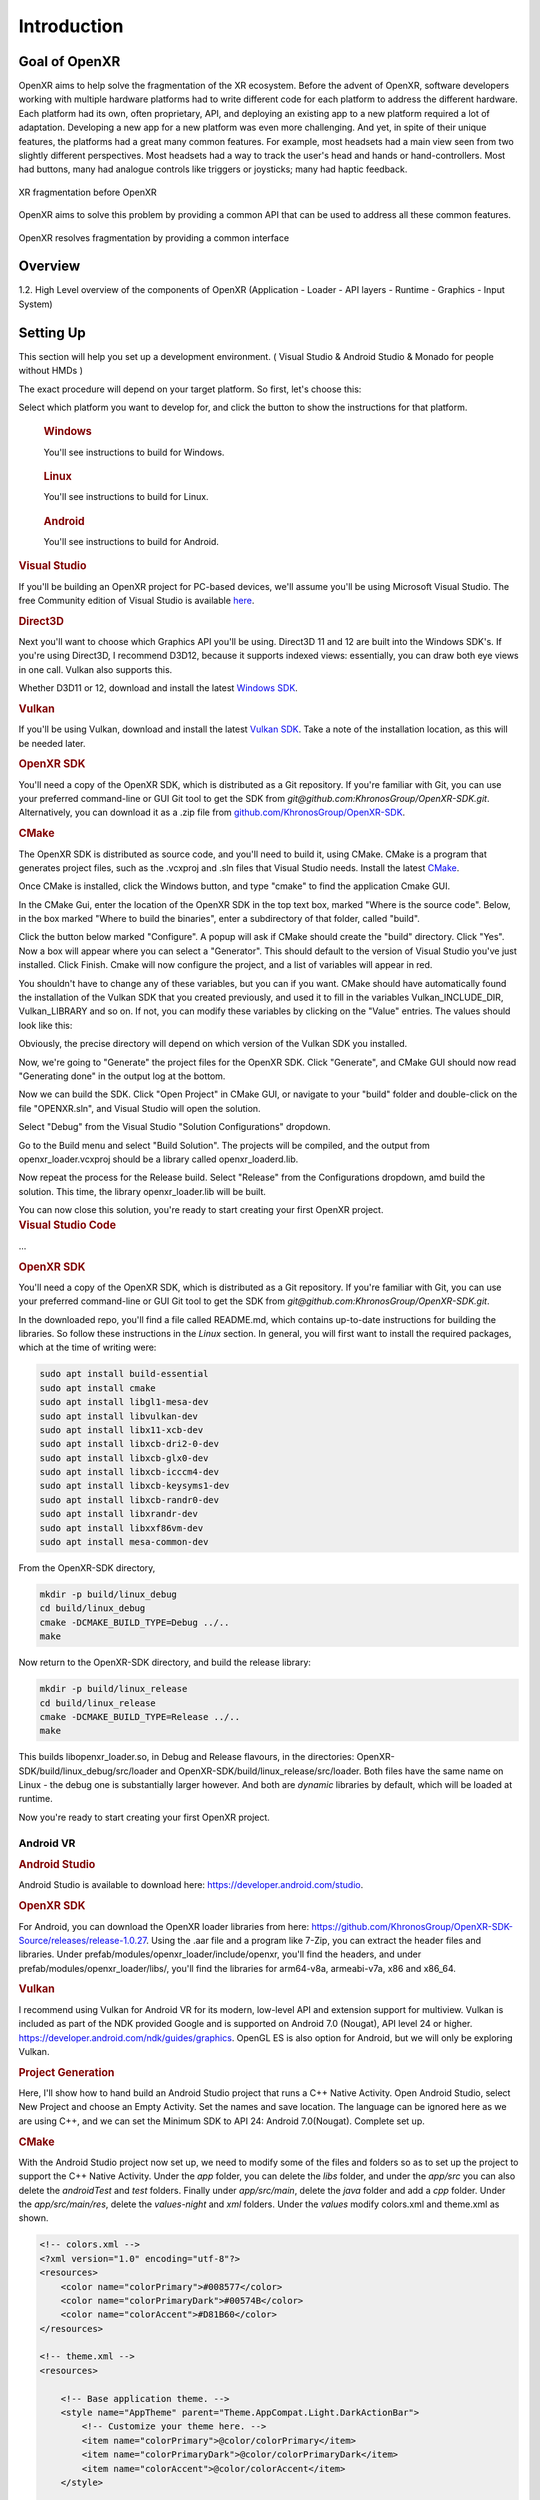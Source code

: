 ﻿############
Introduction
############

**************
Goal of OpenXR
**************

OpenXR aims to help solve the fragmentation of the XR ecosystem. Before the advent of OpenXR, software developers working with multiple
hardware platforms had to write different code for each platform to address the different hardware.
Each platform had its own, often proprietary, API, and deploying an existing app to a new platform required a lot of
adaptation. Developing a new app for a new platform was even more challenging. And yet, in spite of
their unique features, the platforms had a great many common features. For example, most headsets had a main view seen from two
slightly different perspectives. Most headsets had a way to track the user's head and hands or hand-controllers. Most had buttons,
many had analogue controls like triggers or joysticks; many had haptic feedback.

.. figure:: OpenXRBefore.png
	:alt: XR Fragmentation 
	:align: center
	:width: 600

	XR fragmentation before OpenXR


OpenXR aims to solve this problem by providing a common API that can be used to address all these common features.

.. figure:: OpenXRAfter.png
	:alt: OpenXR resolves fragmentation by providing a common interface.
	:align: center
	:width: 600

	OpenXR resolves fragmentation by providing a common interface

********
Overview
********

1.2. High Level overview of the components of OpenXR (Application - Loader - API
layers - Runtime - Graphics - Input System)

**********
Setting Up
**********

This section will help you set up a development environment.
( Visual Studio & Android Studio & Monado for people without HMDs )

The exact procedure will depend on your target platform. So first, let's choose this:

.. raw:: html
   :file: platforms.html

Select which platform you want to develop for, and click the button to show the instructions for that platform.

.. container:: windows
    :name: windows-intro-1

	.. rubric:: Windows

	You'll see instructions to build for Windows.

.. container:: linux
    :name: linux-intro-1

	.. rubric:: Linux

	You'll see instructions to build for Linux.

.. container:: android
    :name: android-intro-1

	.. rubric:: Android

	You'll see instructions to build for Android.


.. container:: windows

	.. rubric:: Visual Studio

	If you'll be building an OpenXR project for PC-based devices, we'll assume you'll be using Microsoft Visual Studio.
	The free Community edition of Visual Studio is available `here <https://visualstudio.microsoft.com/vs/community/>`_.

	.. rubric:: Direct3D

	Next you'll want to choose which Graphics API you'll be using. Direct3D 11 and 12 are built into the Windows SDK's.
	If you're using Direct3D, I recommend D3D12, because it supports indexed views: essentially, you can draw both eye views in one call. Vulkan also
	supports this.

	Whether D3D11 or 12, download and install the latest `Windows SDK <https://developer.microsoft.com/en-us/windows/downloads/windows-sdk/>`_.

	.. rubric:: Vulkan

	If you'll be using Vulkan, download and install the latest `Vulkan SDK <https://www.lunarg.com/vulkan-sdk/>`_. Take a note of the installation location,
	as this will be needed later.

	.. rubric:: OpenXR SDK

	You'll need a copy of the OpenXR SDK, which is distributed as a Git repository. If you're familiar with Git, you can use your preferred command-line or GUI Git tool to get
	the SDK from *git@github.com:KhronosGroup/OpenXR-SDK.git*.
	Alternatively, you can download it as a .zip file from `github.com/KhronosGroup/OpenXR-SDK <https://github.com/KhronosGroup/OpenXR-SDK>`_.

	.. rubric:: CMake

	The OpenXR SDK is distributed as source code, and you'll need to build it, using CMake.
	CMake is a program that generates project files, such as the .vcxproj and .sln files
	that Visual Studio needs.
	Install the latest `CMake <https://cmake.org/download/>`_.

	Once CMake is installed, click the Windows button, and type "cmake" to find the application Cmake GUI.

	.. image:: find_cmake.png
	   :alt: Find CMake by clicking the Windows icon and typing "cmake".
	   :align: right

	In the CMake Gui, enter the location of the OpenXR SDK in the top text box, marked "Where is the source code". Below, in the box marked "Where to
	build the binaries", enter a subdirectory of that folder, called "build".

	.. image:: cmake-openxrsdk-1.png
	   :alt: an image of the CMake GUI, showing that the location of the OpenXR SDK has been entered as the source directory, and that a subdirectory of this, called "build" has been entered as the binary directory.
	   :align: right

	Click the button below marked "Configure". A popup will ask if CMake should create the "build" directory. Click "Yes".
	Now a box will appear where you can select a "Generator". This should default to the version of
	Visual Studio you've just installed. Click Finish.
	Cmake will now configure the project, and a list of variables will appear in red.

	.. image:: cmake-openxrsdk-2.png
	   :alt: alternate text
	   :align: right

	You shouldn't have to change any of these variables, but you can if you want. CMake should have
	automatically found the installation of the Vulkan SDK that you created previously, and used it to fill in the variables
	Vulkan_INCLUDE_DIR, Vulkan_LIBRARY and so on. If not, you can modify these variables
	by clicking on the "Value" entries. The values should look like this:


	.. image:: cmake-vulkan-vars.png
	   :alt: The Vulkan variables in CMake GUI should read:    Vulkan_GLSLANG_VALIDATOR_EXECUTABLE C:/VulkanSDK/1.3.239.0/Bin/glslangValidator.exe    Vulkan_GLSLC_EXECUTABLE C:/VulkanSDK/1.3.239.0/Bin/glslc.exe    Vulkan_INCLUDE_DIR C:/VulkanSDK/1.3.239.0/Include    Vulkan_LIBRARY    C:/VulkanSDK/1.3.239.0/Lib/vulkan-1.lib
	   :align: right

	Obviously, the precise directory will depend on which version of the Vulkan SDK you installed.

	Now, we're going to "Generate" the project files for the OpenXR SDK. Click "Generate", and CMake GUI should
	now read "Generating done" in the output log at the bottom.

	.. image:: cmake-openxrsdk-generate.png
	   :alt: The Vulkan variables in CMake GUI should read:    Vulkan_GLSLANG_VALIDATOR_EXECUTABLE C:/VulkanSDK/1.3.239.0/Bin/glslangValidator.exe    Vulkan_GLSLC_EXECUTABLE C:/VulkanSDK/1.3.239.0/Bin/glslc.exe    Vulkan_INCLUDE_DIR C:/VulkanSDK/1.3.239.0/Include    Vulkan_LIBRARY    C:/VulkanSDK/1.3.239.0/Lib/vulkan-1.lib
	   :align: right

	Now we can build the SDK. Click "Open Project" in CMake GUI, or navigate to your "build" folder and double-click on
	the file "OPENXR.sln", and Visual Studio will open the solution.

	Select "Debug" from the Visual Studio "Solution Configurations" dropdown.

	.. image:: visual-studio-openxr-debug.png
	   :alt: In Visual Studio, the Solution Configuration dropdown menu is shown, with "Debug" selected.
	   :align: right

	Go to the Build menu and select "Build Solution". The projects will be compiled, and the output
	from openxr_loader.vcxproj should be a library called openxr_loaderd.lib.

	.. image:: visual-studio-openxr-build.png
	   :alt: In Visual Studio, the "Build" menu is shown, with the "Build Solution" option selected.
	   :align: right

	Now repeat the process for the Release build. Select "Release" from the Configurations dropdown,
	amd build the solution. This time, the library openxr_loader.lib will be built.

	You can now close this solution, you're ready to start creating your first OpenXR project.

	
.. container:: linux

	.. rubric:: Visual Studio Code

	...

	.. rubric::  OpenXR SDK
	You'll need a copy of the OpenXR SDK, which is distributed as a Git repository. If you're familiar with Git, you can use your preferred command-line or GUI Git tool to get
	the SDK from *git@github.com:KhronosGroup/OpenXR-SDK.git*.

	In the downloaded repo, you'll find a file called README.md, which contains up-to-date instructions
	for building the libraries. So follow these instructions in the *Linux* section. In
	general, you will first want to install the required packages, which at the time of writing were:

	.. code-block:: bash

		sudo apt install build-essential
		sudo apt install cmake
		sudo apt install libgl1-mesa-dev
		sudo apt install libvulkan-dev
		sudo apt install libx11-xcb-dev
		sudo apt install libxcb-dri2-0-dev
		sudo apt install libxcb-glx0-dev
		sudo apt install libxcb-icccm4-dev
		sudo apt install libxcb-keysyms1-dev
		sudo apt install libxcb-randr0-dev
		sudo apt install libxrandr-dev
		sudo apt install libxxf86vm-dev
		sudo apt install mesa-common-dev

	From the OpenXR-SDK directory,

	.. code-block:: bash

		mkdir -p build/linux_debug
		cd build/linux_debug
		cmake -DCMAKE_BUILD_TYPE=Debug ../..
		make

	Now return to the OpenXR-SDK directory, and build the release library:

	.. code-block:: bash

		mkdir -p build/linux_release
		cd build/linux_release
		cmake -DCMAKE_BUILD_TYPE=Release ../..
		make

	This builds libopenxr_loader.so, in Debug and Release flavours, in the directories:
	OpenXR-SDK/build/linux_debug/src/loader and OpenXR-SDK/build/linux_release/src/loader.
	Both files have the same name on Linux - the debug one is substantially larger however.
	And both are *dynamic* libraries by default, which will be loaded at runtime.

	Now you're ready to start creating your first OpenXR project.

Android VR
~~~~~~~~~~~
.. rubric:: Android Studio

Android Studio is available to download here: `https://developer.android.com/studio <https://developer.android.com/studio>`_.

.. rubric::  OpenXR SDK
For Android, you can download the OpenXR loader libraries from here: `https://github.com/KhronosGroup/OpenXR-SDK-Source/releases/release-1.0.27 <https://github.com/KhronosGroup/OpenXR-SDK-Source/releases/release-1.0.27>`_.
Using the .aar file and a program like 7-Zip, you can extract the header files and libraries. Under prefab/modules/openxr_loader/include/openxr, you'll find the headers, and under prefab/modules/openxr_loader/libs/, you'll find the libraries for arm64-v8a, armeabi-v7a, x86 and x86_64.

.. image:: android-7Zip-include.png
   :alt: 7-Zip internal file structure showing the OpenXR headers. prefab/modules/openxr_loader/include/openxr
   :align: right

.. image:: android-7Zip-libs.png
   :alt: 7-Zip internal file structure showing the OpenXR libraries. prefab/modules/openxr_loader/libs
   :align: right

.. rubric:: Vulkan
I recommend using Vulkan for Android VR for its modern, low-level API and extension support for multiview. Vulkan is included as part of the NDK provided Google and is supported on Android 7.0 (Nougat), API level 24 or higher. `https://developer.android.com/ndk/guides/graphics <https://developer.android.com/ndk/guides/graphics>`_. OpenGL ES is also option for Android, but we will only be exploring Vulkan.

.. rubric:: Project Generation
Here, I'll show how to hand build an Android Studio project that runs a C++ Native Activity.
Open Android Studio, select New Project and choose an Empty Activity. Set the names and save location. The language can be ignored here as we are using C++, and we can set the Minimum SDK to API 24: Android 7.0(Nougat). Complete set up.

.. image:: android-studio-newproject.png
   :alt: Android Studio - New Project - Empty Activity.
   :align: right

.. rubric:: CMake
With the Android Studio project now set up, we need to modify some of the files and folders so as to set up the project to support the C++ Native Activity.
Under the `app` folder, you can delete the `libs` folder, and under the `app/src` you can also delete the `androidTest` and `test` folders. Finally under `app/src/main`, delete the `java` folder and add a `cpp` folder. Under the `app/src/main/res`, delete the `values-night` and `xml` folders. Under the `values` modify colors.xml and theme.xml as shown.

.. code-block:: xml

	<!-- colors.xml -->
	<?xml version="1.0" encoding="utf-8"?>
	<resources>
	    <color name="colorPrimary">#008577</color>
	    <color name="colorPrimaryDark">#00574B</color>
	    <color name="colorAccent">#D81B60</color>
	</resources>

	<!-- theme.xml -->
	<resources>

	    <!-- Base application theme. -->
	    <style name="AppTheme" parent="Theme.AppCompat.Light.DarkActionBar">
	        <!-- Customize your theme here. -->
	        <item name="colorPrimary">@color/colorPrimary</item>
	        <item name="colorPrimaryDark">@color/colorPrimaryDark</item>
	        <item name="colorAccent">@color/colorAccent</item>
	    </style>

	</resources>

Within the `app/src/main/cpp` folder, create a CMakeLists.txt. We will use this file to specific how our Native C++ code will be built. This CMakeList will be invoked by Android Studio's Gradle build system. 

.. code-block:: cmake 

	# For more information about using CMake with Android Studio, read the
	# documentation: https://d.android.com/studio/projects/add-native-code.html

	cmake_minimum_required(VERSION 3.22.1)
	project("openxrtutorialch2_1")

	# native_app_glue
	add_library(native_app_glue STATIC ${ANDROID_NDK}/sources/android/native_app_glue/android_native_app_glue.c)
	target_include_directories(native_app_glue PUBLIC ${ANDROID_NDK}/sources/android/native_app_glue)

	set(CMAKE_SHARED_LINKER_FLAGS "${CMAKE_SHARED_LINKER_FLAGS} -u ANativeActivity_onCreate") # export ANativeActivity_onCreate for java to call.
	add_library(openxrtutorialch2_1 SHARED ../../../../../Chapter2.1/main.cpp)

	# import openxr_loader
	add_library(openxr_loader SHARED IMPORTED)
	set_target_properties(openxr_loader PROPERTIES IMPORTED_LOCATION "../../../../../../thirdparty/openxr-sdk/android/libs/android.arm64-v8a/libopenxr_loader.so")
	target_include_directories(openxrtutorialch2_1 PUBLIC ../../../../../thirdparty/openxr-sdk/include)

	# vulkan - Found in the NDK
	find_library(vulkan-lib vulkan)
	target_include_directories(openxrtutorialch2_1 PUBLIC ${ANDROID_NDK}/sources/third_party/vulkan/src/include)

	# log - Found in the NDK
	find_library(log-lib log)

	target_link_libraries(openxrtutorialch2_1
	        android
	        native_app_glue
	        openxr_loader
	        ${vulkan-lib}
	        ${log-lib})

First, we set the minimum required cmake version, here we are using 3.22.1 and the project's name. Next, we need to add a static library called native_app_glue. The native_app_glue library is compiled from a single source file android_native_app_glue.c. This interfaces between the Java Virtual Machine and our C++ code. Ultimately, it allows us to use the `void android_main(struct android_app*)` entry point. We also include that directory as we need access to the android_native_app_glue.h header file. Next, we need to set the `CMAKE_SHARED_LINKER_FLAGS` so that `ANativeActivity_onCreate()` is exported for the Java Virtual Machine to call. Next, we add our shared library openxrtutorialch2_1 that houses our code. Here, I have a relative path to our single C++ file.

Now, we import the openxr_loader library. We need to do this, because it's external to the NDK library, and won't be automatically picked up. We call `set_target_properties()` to specific the location of libopenxr_loader.so. We also include the directory to the OpenXR headers. Next, we find the Vulkan library in the NDK and include the directory to the Android Vulkan headers. At this time, we also find the log library. Finally we link the android, native_app_glue, openxr_loader, vulkan and log libraries to our openxrtutorialch2_1 library. Our libopenxrtutorialch2_1.so will packageed inside our apk along with any shared libraries that we have linked.

.. rubric:: AndroidManifest.xml

.. code-block:: xml

	<?xml version="1.0" encoding="utf-8"?>
	<manifest xmlns:android="http://schemas.android.com/apk/res/android"
	    package="com.simul.openxrtutorialch2_1"
	    android:versionCode="1"
	    android:versionName="1.0">

	    <application
	        android:allowBackup="false"
	        android:fullBackupContent="false"
	        android:icon="@mipmap/ic_launcher"
	        android:label="@string/app_name"
	        android:hasCode="false">
	        <activity
	            android:name="android.app.NativeActivity"
	            android:configChanges="orientation|keyboardHidden"
	            android:debuggable="true">
	            <meta-data
	                android:name="android.app.lib_name"
	                android:value="openxrtutorialch2_1" />

	            <intent-filter>
	                <action android:name="android.intent.action.MAIN" />
	                <category android:name="android.intent.category.LAUNCHER" />
	            </intent-filter>
	        </activity>
	    </application>
	</manifest>

We now need to modify our AndroidManifest.xml file to tell Android to run a Native Activity. We set `android:name` to "android.app.NativeActivity" and update `android:configChanges` to "orientation|keyboardHidden" to not close the activity on those changes. Next under the meta-data section, we set these values: `android:name` to "android.app.lib_name" and `android:value` to "openxrtutorialch2_1", where `android:value` is name of the library we created in the CMakeLists, thus pointing our NativeActivity to the correct library.

.. rubric:: Gradle

.. code-block:: groovy

	apply plugin: 'com.android.application'

	android {
	    compileSdkVersion 29
	    ndkVersion '23.1.7779620'

	    defaultConfig {
	        applicationId "com.simul.openxrtutorialch2_1"
	        minSdkVersion 29
	        targetSdkVersion 29
	        versionCode 1
	        versionName "1.0"
	        ndk {
	            abiFilters 'arm64-v8a'
	        }
	    }
	    buildFeatures {
	        prefab true
	    }
	    buildTypes {
	        release {
	            minifyEnabled false
	            proguardFiles getDefaultProguardFile('proguard-android-optimize.txt'), 'proguard-rules.pro'
	        }
	        debug {
	            jniDebuggable true
	            debuggable true
	            renderscriptDebuggable true
	            minifyEnabled false
	        }
	    }
	    externalNativeBuild {
	        cmake {
	            version '3.22.1'
	            path 'src/main/cpp/CMakeLists.txt'
	        }
	    }
	}

	dependencies {
	    implementation fileTree(dir: 'libs', include: ['*.jar'])
	    implementation 'androidx.appcompat:appcompat:1.0.2'
	    implementation 'androidx.constraintlayout:constraintlayout:1.1.3'
	    implementation 'org.khronos.openxr:openxr_loader_for_android:1.0.27'
	}

Now, we can config our build.gradle file in the `app` folder. First remove any references to Java, Kotlin and to testing. Next add in the `externalNativeBuild` section specifying CMake, its version and the location of the CMakeLists.txt that we created earlier. Also specify under the `ndk` section the `abiFilters`. We will just be using arm64-v8a in this tutorial. `ndkVersion` should also be specified.

.. code-block:: groovy

	// Top-level build file where you can add configuration options common to all sub-projects/modules.
	buildscript {
	    repositories {
	       google()
	       mavenCentral()
	    }
	    dependencies {
	        classpath 'com.android.tools.build:gradle:4.2.2'
	    }
	}

	allprojects {
	    repositories {
	        google()
	        mavenCentral()
	    }
	}

	task clean(type: Delete) {
	    delete rootProject.buildDir
	}

Now, we can config our build.gradle file in the root folder of the project. This is a complete replacement the default one provided by Android Studio. This file stipulates the repositories and gradle version to be used.
The settings.gradle can be reduce to just: `include ':app'`, and in the gradle.properties we need to remove `kotlin.code.style=official` and `android.nonTransitiveRClass=true`.

With that completed, we should now be able to sync the Gradle file and build the project.